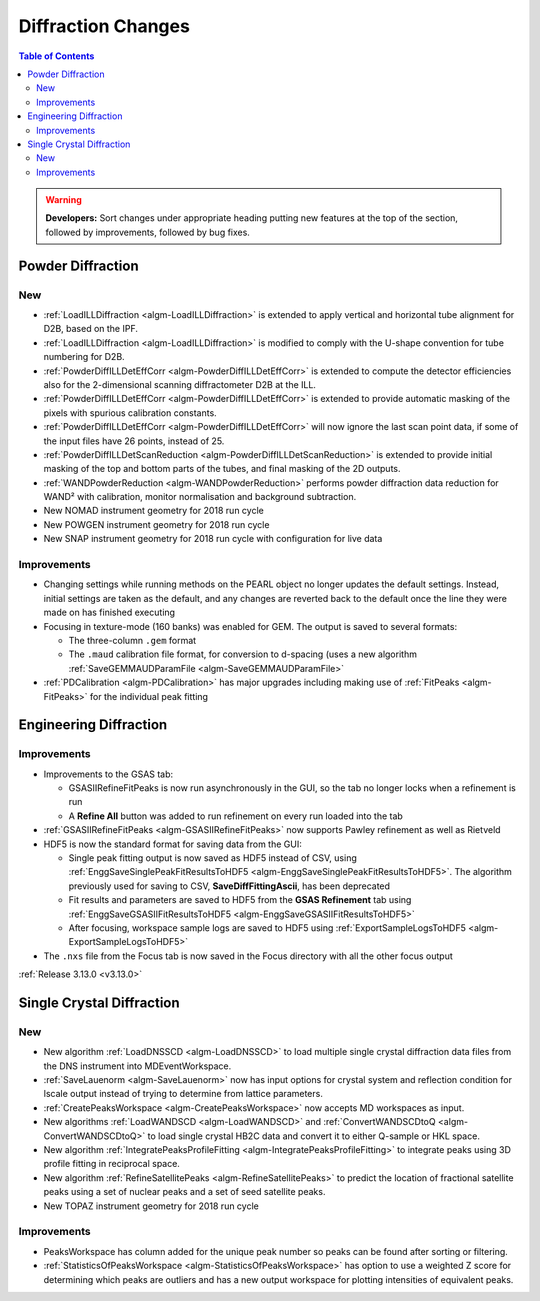 ===================
Diffraction Changes
===================

.. contents:: Table of Contents
   :local:

.. warning:: **Developers:** Sort changes under appropriate heading
    putting new features at the top of the section, followed by
    improvements, followed by bug fixes.

Powder Diffraction
------------------

New
###

- :ref:`LoadILLDiffraction <algm-LoadILLDiffraction>` is extended to apply vertical and horizontal tube alignment for D2B, based on the IPF.
- :ref:`LoadILLDiffraction <algm-LoadILLDiffraction>` is modified to comply with the U-shape convention for tube numbering for D2B.
- :ref:`PowderDiffILLDetEffCorr <algm-PowderDiffILLDetEffCorr>` is extended to compute the detector efficiencies also for the 2-dimensional scanning diffractometer D2B at the ILL.
- :ref:`PowderDiffILLDetEffCorr <algm-PowderDiffILLDetEffCorr>` is extended to provide automatic masking of the pixels with spurious calibration constants.
- :ref:`PowderDiffILLDetEffCorr <algm-PowderDiffILLDetEffCorr>` will now ignore the last scan point data, if some of the input files have 26 points, instead of 25.
- :ref:`PowderDiffILLDetScanReduction <algm-PowderDiffILLDetScanReduction>` is extended to provide initial masking of the top and bottom parts of the tubes, and final masking of the 2D outputs.
- :ref:`WANDPowderReduction <algm-WANDPowderReduction>` performs powder diffraction data reduction for WAND² with calibration, monitor normalisation and background subtraction.
- New NOMAD instrument geometry for 2018 run cycle
- New POWGEN instrument geometry for 2018 run cycle
- New SNAP instrument geometry for 2018 run cycle with configuration for live data

Improvements
############

- Changing settings while running methods on the PEARL object no
  longer updates the default settings. Instead, initial settings are
  taken as the default, and any changes are reverted back to the
  default once the line they were made on has finished executing
- Focusing in texture-mode (160 banks) was enabled for GEM. The output
  is saved to several formats:

  - The three-column ``.gem`` format
  - The ``.maud`` calibration file format, for conversion to d-spacing (uses a new algorithm
    :ref:`SaveGEMMAUDParamFile <algm-SaveGEMMAUDParamFile>`
- :ref:`PDCalibration <algm-PDCalibration>` has major upgrades including making use of :ref:`FitPeaks <algm-FitPeaks>` for the individual peak fitting

Engineering Diffraction
-----------------------

Improvements
############

- Improvements to the GSAS tab:

  - GSASIIRefineFitPeaks is now run asynchronously in the GUI, so the
    tab no longer locks when a refinement is run
  - A **Refine All** button was added to run refinement on every run
    loaded into the tab

- :ref:`GSASIIRefineFitPeaks <algm-GSASIIRefineFitPeaks>` now supports Pawley refinement as well as Rietveld
- HDF5 is now the standard format for saving data from the GUI:

  - Single peak fitting output is now saved as HDF5 instead of CSV,
    using :ref:`EnggSaveSinglePeakFitResultsToHDF5
    <algm-EnggSaveSinglePeakFitResultsToHDF5>`. The algorithm
    previously used for saving to CSV, **SaveDiffFittingAscii**, has
    been deprecated
  - Fit results and parameters are saved to HDF5 from the **GSAS
    Refinement** tab using :ref:`EnggSaveGSASIIFitResultsToHDF5
    <algm-EnggSaveGSASIIFitResultsToHDF5>`
  - After focusing, workspace sample logs are saved to HDF5 using
    :ref:`ExportSampleLogsToHDF5 <algm-ExportSampleLogsToHDF5>`

- The ``.nxs`` file from the Focus tab is now saved in the Focus directory with all the other focus output

:ref:`Release 3.13.0 <v3.13.0>`

Single Crystal Diffraction
--------------------------

New
###

- New algorithm :ref:`LoadDNSSCD <algm-LoadDNSSCD>` to load multiple single crystal diffraction data files from the DNS instrument into MDEventWorkspace.

- :ref:`SaveLauenorm <algm-SaveLauenorm>` now has input options for crystal system and reflection condition for lscale output instead of trying to determine from lattice parameters.

- :ref:`CreatePeaksWorkspace <algm-CreatePeaksWorkspace>` now accepts MD workspaces as input.

- New algorithms :ref:`LoadWANDSCD <algm-LoadWANDSCD>` and :ref:`ConvertWANDSCDtoQ <algm-ConvertWANDSCDtoQ>` to load single crystal HB2C data and convert it to either Q-sample or HKL space.

- New algorithm :ref:`IntegratePeaksProfileFitting <algm-IntegratePeaksProfileFitting>` to integrate peaks using 3D profile fitting in reciprocal space.

- New algorithm :ref:`RefineSatellitePeaks <algm-RefineSatellitePeaks>` to predict the location of fractional satellite peaks using a set of nuclear peaks and a set of seed satellite peaks.

- New TOPAZ instrument geometry for 2018 run cycle

Improvements
############

- PeaksWorkspace has column added for the unique peak number so peaks can be found after sorting or filtering.

- :ref:`StatisticsOfPeaksWorkspace <algm-StatisticsOfPeaksWorkspace>` has option to use a weighted Z score for determining which peaks are outliers and has a new output workspace for plotting intensities of equivalent peaks.
